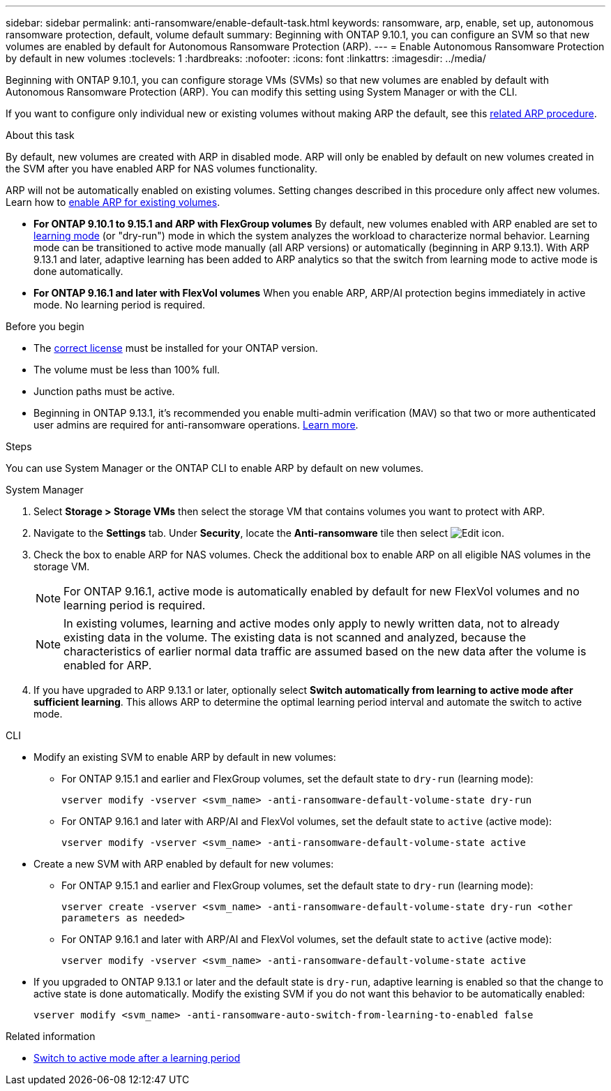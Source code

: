 ---
sidebar: sidebar
permalink: anti-ransomware/enable-default-task.html
keywords: ransomware, arp, enable, set up, autonomous ransomware protection, default, volume default
summary: Beginning with ONTAP 9.10.1, you can configure an SVM so that new volumes are enabled by default for Autonomous Ransomware Protection (ARP).
---
= Enable Autonomous Ransomware Protection by default in new volumes
:toclevels: 1
:hardbreaks:
:nofooter:
:icons: font
:linkattrs:
:imagesdir: ../media/

[.lead]
Beginning with ONTAP 9.10.1, you can configure storage VMs (SVMs) so that new volumes are enabled by default with Autonomous Ransomware Protection (ARP). You can modify this setting using System Manager or with the CLI. 

If you want to configure only individual new or existing volumes without making ARP the default, see this link:enable-task.html[related ARP procedure].

.About this task

By default, new volumes are created with ARP in disabled mode. ARP will only be enabled by default on new volumes created in the SVM after you have enabled ARP for NAS volumes functionality. 

ARP will not be automatically enabled on existing volumes. Setting changes described in this procedure only affect new volumes. Learn how to link:enable-task.html[enable ARP for existing volumes].

* *For ONTAP 9.10.1 to 9.15.1 and ARP with FlexGroup volumes* 
By default, new volumes enabled with ARP enabled are set to link:index.html#learning-and-active-modes[learning mode] (or "dry-run") mode in which the system analyzes the workload to characterize normal behavior. Learning mode can be transitioned to active mode manually (all ARP versions) or automatically (beginning in ARP 9.13.1). With ARP 9.13.1 and later, adaptive learning has been added to ARP analytics so that the switch from learning mode to active mode is done automatically. 

* *For ONTAP 9.16.1 and later with FlexVol volumes*
When you enable ARP, ARP/AI protection begins immediately in active mode. No learning period is required.

.Before you begin 

* The xref:index.html[correct license] must be installed for your ONTAP version.
* The volume must be less than 100% full.
* Junction paths must be active. 
* Beginning in ONTAP 9.13.1, it's recommended you enable multi-admin verification (MAV) so that two or more authenticated user admins are required for anti-ransomware operations. link:../multi-admin-verify/enable-disable-task.html[Learn more].

.Steps

You can use System Manager or the ONTAP CLI to enable ARP by default on new volumes. 

[role="tabbed-block"]
====
.System Manager
--
. Select *Storage > Storage VMs* then select the storage VM that contains volumes you want to protect with ARP.
. Navigate to the *Settings* tab. Under *Security*, locate the **Anti-ransomware** tile then select image:icon_pencil.gif[Edit icon].
. Check the box to enable ARP for NAS volumes. Check the additional box to enable ARP on all eligible NAS volumes in the storage VM.
+
[NOTE]
For ONTAP 9.16.1, active mode is automatically enabled by default for new FlexVol volumes and no learning period is required.
+
[NOTE]
In existing volumes, learning and active modes only apply to newly written data, not to already existing data in the volume. The existing data is not scanned and analyzed, because the characteristics of earlier normal data traffic are assumed based on the new data after the volume is enabled for ARP.

. If you have upgraded to ARP 9.13.1 or later, optionally select *Switch automatically from learning to active mode after sufficient learning*. This allows ARP to determine the optimal learning period interval and automate the switch to active mode.

--

.CLI
--
* Modify an existing SVM to enable ARP by default in new volumes:

** For ONTAP 9.15.1 and earlier and FlexGroup volumes, set the default state to `dry-run` (learning mode):
+
`vserver modify -vserver <svm_name> -anti-ransomware-default-volume-state dry-run`

** For ONTAP 9.16.1 and later with ARP/AI and FlexVol volumes, set the default state to `active` (active mode):
+
`vserver modify -vserver <svm_name> -anti-ransomware-default-volume-state active`

* Create a new SVM with ARP enabled by default for new volumes:

** For ONTAP 9.15.1 and earlier and FlexGroup volumes, set the default state to `dry-run` (learning mode):
+
`vserver create -vserver <svm_name> -anti-ransomware-default-volume-state dry-run <other parameters as needed>`

** For ONTAP 9.16.1 and later with ARP/AI and FlexVol volumes, set the default state to `active` (active mode):
+
`vserver modify -vserver <svm_name> -anti-ransomware-default-volume-state active`

* If you upgraded to ONTAP 9.13.1 or later and the default state is `dry-run`, adaptive learning is enabled so that the change to active state is done automatically. Modify the existing SVM if you do not want this behavior to be automatically enabled:
+
`vserver modify <svm_name> -anti-ransomware-auto-switch-from-learning-to-enabled false`

--
====

.Related information

* link:switch-learning-to-active-mode.html[Switch to active mode after a learning period]

// 2024-9-17, ontapdoc-2204
// 2024 may 16, ontapdoc-1986
// 2023-02-27, #1262
// 21 dec 2023, ontapdoc-1550
// 18 may 2023, ontapdoc-1046
// 2023-04-06, ontapdoc-931
// 2022 Dec 16, ontap-issues-739
// 2022-08-25, BURT 1499112
// 2022 June 2, BURT 1466313
// 2022-03-30, Jira IE-517
// 2022-03-22, ontap-issues-419
// 07 DEC 2021, BURT 1430515
// 29 OCT 2021, Jira IE-353

